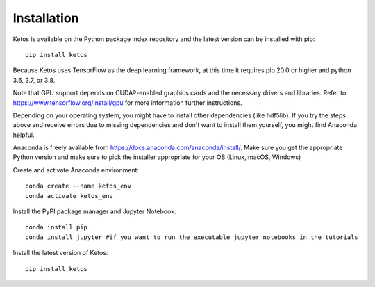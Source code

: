 .. _installation_instructions:

Installation
=============

Ketos is available on the Python package index repository and the latest version can be installed with pip: ::

    pip install ketos


Because Ketos uses TensorFlow as the deep learning framework, at this time it requires pip 20.0 or higher and python 3.6, 3.7, or 3.8. 

Note that GPU support depends on CUDA®-enabled graphics cards and the necessary drivers and libraries. 
Refer to  https://www.tensorflow.org/install/gpu for more information further instructions.

Depending on your operating system, you might have to install other dependencies (like hdf5lib).
If you try the steps above and receive errors due to missing dependencies and don't want to install them yourself, you might find Anaconda helpful. 

Anaconda is freely available from https://docs.anaconda.com/anaconda/install/. 
Make sure you get the appropriate Python version and make sure to pick the installer appropriate for your OS (Linux, macOS, Windows) 

Create and activate Anaconda environment: ::

    conda create --name ketos_env
    conda activate ketos_env
 
Install the PyPI package manager and Jupyter Notebook: ::
    
    conda install pip
    conda install jupyter #if you want to run the executable jupyter notebooks in the tutorials 

Install the latest version of Ketos: ::
    
    pip install ketos
